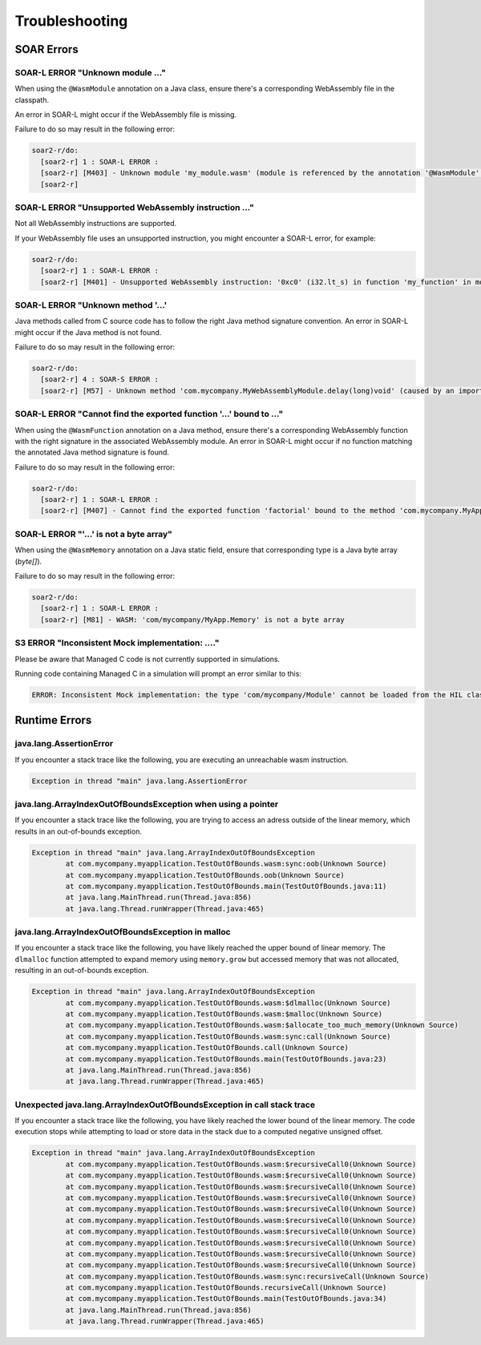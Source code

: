 .. _managedc.troubleshooting:

Troubleshooting
===============

SOAR Errors
~~~~~~~~~~~~

-----------------------------------------------------------------
SOAR-L ERROR "Unknown module ..."
-----------------------------------------------------------------

When using the ``@WasmModule`` annotation on a Java class, ensure there's a corresponding WebAssembly file in the classpath. 

An error in SOAR-L might occur if the WebAssembly file is missing. 

Failure to do so may result in the following error:

.. code:: console

    soar2-r/do:
      [soar2-r] 1 : SOAR-L ERROR :
      [soar2-r] [M403] - Unknown module 'my_module.wasm' (module is referenced by the annotation '@WasmModule' on the type 'com.mycompany.MyWebAssemblyModule').
      [soar2-r]

-----------------------------------------------------------------
SOAR-L ERROR "Unsupported WebAssembly instruction ..."
-----------------------------------------------------------------

Not all WebAssembly instructions are supported. 

If your WebAssembly file uses an unsupported instruction, you might encounter a SOAR-L error, for example:

.. code:: console

    soar2-r/do:
      [soar2-r] 1 : SOAR-L ERROR :
      [soar2-r] [M401] - Unsupported WebAssembly instruction: '0xc0' (i32.lt_s) in function 'my_function' in module '/path/to/mymodule.wasm'.

-------------------------------------
SOAR-L ERROR "Unknown method '...'
-------------------------------------

Java methods called from C source code has to follow the right Java method signature convention. An error in 
SOAR-L might occur if the Java method is not found.

Failure to do so may result in the following error:

.. code:: console

    soar2-r/do:
      [soar2-r] 4 : SOAR-S ERROR :
      [soar2-r] [M57] - Unknown method 'com.mycompany.MyWebAssemblyModule.delay(long)void' (caused by an import function in the Wasm module 'my_module.wasm' bound to the class 'com.mycompany.MyWebAssemblyModule').

----------------------------------------------------------------------
SOAR-L ERROR "Cannot find the exported function '...' bound to ..."
----------------------------------------------------------------------

When using the ``@WasmFunction`` annotation on a Java method, ensure there's a corresponding WebAssembly function with the right signature in the associated WebAssembly module.
An error in SOAR-L might occur if no function matching the annotated Java method signature is found.

Failure to do so may result in the following error:

.. code:: console

    soar2-r/do:
      [soar2-r] 1 : SOAR-L ERROR :
      [soar2-r] [M407] - Cannot find the exported function 'factorial' bound to the method 'com.mycompany.MyApp.factorial(int)int'.

-----------------------------------------------------------------
SOAR-L ERROR "'...' is not a byte array"
-----------------------------------------------------------------

When using the ``@WasmMemory`` annotation on a Java static field, ensure that corresponding type is a Java byte array (`byte[]`).

Failure to do so may result in the following error:

.. code:: console

    soar2-r/do:
      [soar2-r] 1 : SOAR-L ERROR :
      [soar2-r] [M81] - WASM: 'com/mycompany/MyApp.Memory' is not a byte array

-----------------------------------------------------------------
S3 ERROR "Inconsistent Mock implementation:  ...."
-----------------------------------------------------------------

Please be aware that Managed C code is not currently supported in simulations. 

Running code containing Managed C in a simulation will prompt an error similar to this:

.. code:: console

    ERROR: Inconsistent Mock implementation: the type 'com/mycompany/Module' cannot be loaded from the HIL classpath (java.lang.ClassNotFoundException:com.mycompany.Module).

Runtime Errors
~~~~~~~~~~~~~~

-----------------------------
java.lang.AssertionError
-----------------------------

If you encounter a stack trace like the following, you are executing an unreachable wasm instruction.

.. code:: console

  Exception in thread "main" java.lang.AssertionError

-----------------------------------------------------------------------
java.lang.ArrayIndexOutOfBoundsException when using a pointer
-----------------------------------------------------------------------

If you encounter a stack trace like the following, you are trying to access an adress outside of the linear memory, which results in an out-of-bounds exception.

.. code:: console

  Exception in thread "main" java.lang.ArrayIndexOutOfBoundsException
          at com.mycompany.myapplication.TestOutOfBounds.wasm:sync:oob(Unknown Source)
          at com.mycompany.myapplication.TestOutOfBounds.oob(Unknown Source)
          at com.mycompany.myapplication.TestOutOfBounds.main(TestOutOfBounds.java:11)
          at java.lang.MainThread.run(Thread.java:856)
          at java.lang.Thread.runWrapper(Thread.java:465)

-----------------------------------------------------------------
java.lang.ArrayIndexOutOfBoundsException in malloc
-----------------------------------------------------------------

If you encounter a stack trace like the following, you have likely reached the upper bound of linear memory. 
The ``dlmalloc`` function attempted to expand memory using ``memory.grow`` but accessed memory that was not allocated, resulting in an out-of-bounds exception.

.. code:: console

  Exception in thread "main" java.lang.ArrayIndexOutOfBoundsException
          at com.mycompany.myapplication.TestOutOfBounds.wasm:$dlmalloc(Unknown Source)
          at com.mycompany.myapplication.TestOutOfBounds.wasm:$malloc(Unknown Source)
          at com.mycompany.myapplication.TestOutOfBounds.wasm:$allocate_too_much_memory(Unknown Source)
          at com.mycompany.myapplication.TestOutOfBounds.wasm:sync:call(Unknown Source)
          at com.mycompany.myapplication.TestOutOfBounds.call(Unknown Source)
          at com.mycompany.myapplication.TestOutOfBounds.main(TestOutOfBounds.java:23)
          at java.lang.MainThread.run(Thread.java:856)
          at java.lang.Thread.runWrapper(Thread.java:465)

------------------------------------------------------------------------
Unexpected java.lang.ArrayIndexOutOfBoundsException in call stack trace
------------------------------------------------------------------------

If you encounter a stack trace like the following, you have likely reached the lower bound of the linear memory.
The code execution stops while attempting to load or store data in the stack due to a computed negative unsigned offset.

.. code:: console

  Exception in thread "main" java.lang.ArrayIndexOutOfBoundsException
          at com.mycompany.myapplication.TestOutOfBounds.wasm:$recursiveCall0(Unknown Source)
          at com.mycompany.myapplication.TestOutOfBounds.wasm:$recursiveCall0(Unknown Source)
          at com.mycompany.myapplication.TestOutOfBounds.wasm:$recursiveCall0(Unknown Source)
          at com.mycompany.myapplication.TestOutOfBounds.wasm:$recursiveCall0(Unknown Source)
          at com.mycompany.myapplication.TestOutOfBounds.wasm:$recursiveCall0(Unknown Source)
          at com.mycompany.myapplication.TestOutOfBounds.wasm:$recursiveCall0(Unknown Source)
          at com.mycompany.myapplication.TestOutOfBounds.wasm:$recursiveCall0(Unknown Source)
          at com.mycompany.myapplication.TestOutOfBounds.wasm:$recursiveCall0(Unknown Source)
          at com.mycompany.myapplication.TestOutOfBounds.wasm:$recursiveCall0(Unknown Source)
          at com.mycompany.myapplication.TestOutOfBounds.wasm:$recursiveCall0(Unknown Source)
          at com.mycompany.myapplication.TestOutOfBounds.wasm:sync:recursiveCall(Unknown Source)
          at com.mycompany.myapplication.TestOutOfBounds.recursiveCall(Unknown Source)
          at com.mycompany.myapplication.TestOutOfBounds.main(TestOutOfBounds.java:34)
          at java.lang.MainThread.run(Thread.java:856)
          at java.lang.Thread.runWrapper(Thread.java:465)


..
   | Copyright 2023, MicroEJ Corp. Content in this space is free 
   for read and redistribute. Except if otherwise stated, modification 
   is subject to MicroEJ Corp prior approval.
   | MicroEJ is a trademark of MicroEJ Corp. All other trademarks and 
   copyrights are the property of their respective owners.
